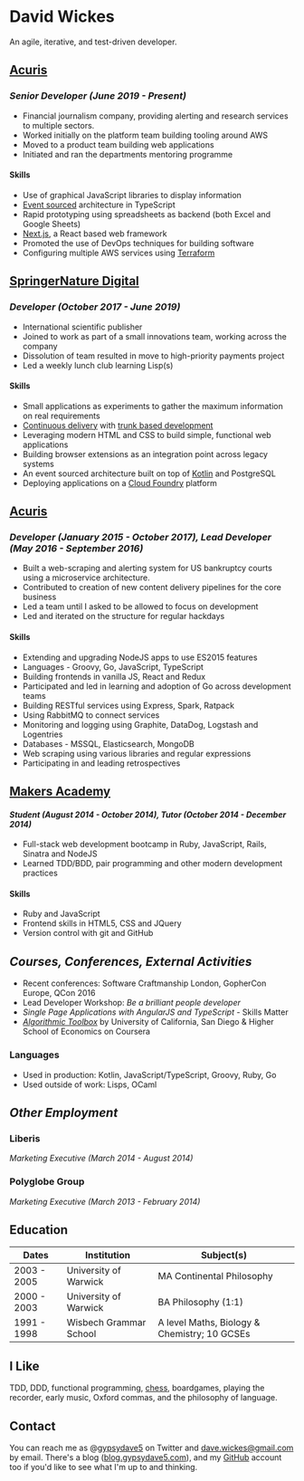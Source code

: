 #+OPTIONS: toc:nil
#+OPTIONS: num:nil
#+OPTIONS: H:4
#+LATEX_HEADER: \usepackage[margin=0.5in]{geometry}
* David Wickes
  :PROPERTIES:
  :CUSTOM_ID: david-wickes
  :END:

  An agile, iterative, and test-driven developer.

** [[http://www.acuris.com/][Acuris]]
   :PROPERTIES:
   :CUSTOM_ID: acuris
   :END:

*** /Senior Developer (June 2019 - Present)/
     :PROPERTIES:
     :CUSTOM_ID: senior-developer-june-2019---present
     :END:
- Financial journalism company, providing alerting and research services to multiple sectors.
- Worked initially on the platform team building tooling around AWS
- Moved to a product team building web applications
- Initiated and ran the departments mentoring programme

**** Skills
      :PROPERTIES:
      :CUSTOM_ID: skills-0
      :END:
- Use of graphical JavaScript libraries to display information
- [[https://martinfowler.com/eaaDev/EventSourcing.html][Event sourced]] architecture in TypeScript
- Rapid prototyping using spreadsheets as backend (both Excel and Google Sheets)
- [[https://nextjs.org/][Next.js]], a React based web framework
- Promoted the use of DevOps techniques for building software
- Configuring multiple AWS services using [[https://www.terraform.io/][Terraform]]

** [[http://www.springernature.com][SpringerNature Digital]]
   :PROPERTIES:
   :CUSTOM_ID: springernature-digital
   :END:

*** /Developer (October 2017 - June 2019)/
     :PROPERTIES:
     :CUSTOM_ID: developer-october-2017---june-2019
     :END:

- International scientific publisher
- Joined to work as part of a small innovations team, working across the company
- Dissolution of team resulted in move to high-priority payments project
- Led a weekly lunch club learning Lisp(s)

**** Skills
      :PROPERTIES:
      :CUSTOM_ID: skills
      :END:

- Small applications as experiments to gather the maximum information on real requirements
- [[https://continuousdelivery.com/][Continuous delivery]] with [[https://trunkbaseddevelopment.com/][trunk based development]]
- Leveraging modern HTML and CSS to build simple, functional web applications
- Building browser extensions as an integration point across legacy systems
- An event sourced architecture built on top of [[https://kotlinlang.org/][Kotlin]] and PostgreSQL
- Deploying applications on a [[https://www.cloudfoundry.org/][Cloud Foundry]] platform

** [[http://www.acuris.com/][Acuris]]
   :PROPERTIES:
   :CUSTOM_ID: acuris-1
   :END:

*** /Developer (January 2015 - October 2017), Lead Developer (May 2016 - September 2016)/
      :PROPERTIES:
      :CUSTOM_ID: developer-january-2015---october-2017-lead-developer-may-2016---september-2016
      :END:
- Built a web-scraping and alerting system for US bankruptcy courts using a microservice architecture.
- Contributed to creation of new content delivery pipelines for the core business
- Led a team until I asked to be allowed to focus on development
- Led and iterated on the structure for regular hackdays

**** Skills
      :PROPERTIES:
      :CUSTOM_ID: skills-1
      :END:

- Extending and upgrading NodeJS apps to use ES2015 features
- Languages - Groovy, Go, JavaScript, TypeScript
- Building frontends in vanilla JS, React and Redux
- Participated and led in learning and adoption of Go across development teams
- Building RESTful services using Express, Spark, Ratpack
- Using RabbitMQ to connect services
- Monitoring and logging using Graphite, DataDog, Logstash and Logentries
- Databases - MSSQL, Elasticsearch, MongoDB
- Web scraping using various libraries and regular expressions
- Participating in and leading retrospectives

** [[http://www.makersacademy.com/][Makers Academy]]
   :PROPERTIES:
   :CUSTOM_ID: makers-academy
   :END:

**** /Student (August 2014 - October 2014), Tutor (October 2014 - December 2014)/
      :PROPERTIES:
      :CUSTOM_ID: student-august-2014---october-2014-tutor-october-2014---december-2014
      :END:

- Full-stack web development bootcamp in Ruby, JavaScript, Rails, Sinatra and NodeJS
- Learned TDD/BDD, pair programming and other modern development practices

**** Skills
      :PROPERTIES:
      :CUSTOM_ID: skills-2
      :END:

- Ruby and JavaScript
- Frontend skills in HTML5, CSS and JQuery
- Version control with git and GitHub

** /Courses, Conferences, External Activities/
   :PROPERTIES:
   :CUSTOM_ID: courses-conferences-external-activities
   :END:

- Recent conferences: Software Craftmanship London, GopherCon Europe, QCon 2016
- Lead Developer Workshop: /Be a brilliant people developer/
- /Single Page Applications with AngularJS and TypeScript/ - Skills Matter
- [[https://www.coursera.org/account/accomplishments/records/C58NGM7GQS84][/Algorithmic Toolbox/]] by University of California, San Diego & Higher School of Economics on Coursera

*** Languages
    :PROPERTIES:
    :CUSTOM_ID: languages
    :END:

- Used in production: Kotlin, JavaScript/TypeScript, Groovy, Ruby, Go
- Used outside of work: Lisps, OCaml

** /Other Employment/
   :PROPERTIES:
   :CUSTOM_ID: other-employment
   :END:

*** Liberis
    :PROPERTIES:
    :CUSTOM_ID: liberis
    :END:

/Marketing Executive (March 2014 - August 2014)/

*** Polyglobe Group
    :PROPERTIES:
    :CUSTOM_ID: polyglobe-group
    :END:

/Marketing Executive (March 2013 - February 2014)/

** Education
   :PROPERTIES:
   :CUSTOM_ID: education
   :END:

| Dates       | Institution            | Subject(s)                                   |
|-------------+------------------------+----------------------------------------------|
| 2003 - 2005 | University of Warwick  | MA Continental Philosophy                    |
| 2000 - 2003 | University of Warwick  | BA Philosophy (1:1)                          |
| 1991 - 1998 | Wisbech Grammar School | A level Maths, Biology & Chemistry; 10 GCSEs |

** I Like
   :PROPERTIES:
   :CUSTOM_ID: i-like
   :END:

TDD, DDD, functional programming, [[https://www.chess.com/member/gypsydave5][chess]], boardgames, playing the recorder, early music, Oxford commas, and the philosophy of language.

** Contact
   :PROPERTIES:
   :CUSTOM_ID: contact
   :END:

You can reach me as @[[https://twitter.com/gypsydave5][gypsydave5]] on Twitter and [[mailto:dave@gypsydave5.com][dave.wickes@gmail.com]] by email. There's a blog ([[http://blog.gypsydave5.com/][blog.gypsydave5.com]]), and my [[https://github.com/gypsydave5][GitHub]] account too if you'd like to see what I'm up to and thinking.
